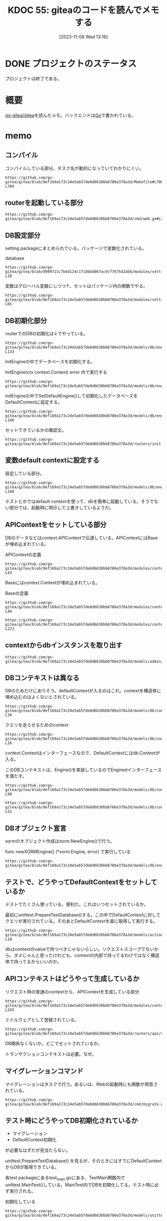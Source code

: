:properties:
:ID: 20231108T131646
:mtime:    20250626231858
:ctime:    20241028101410
:end:
#+title:      KDOC 55: giteaのコードを読んでメモする
#+date:       [2023-11-08 Wed 13:16]
#+filetags:   :project:
#+identifier: 20231108T131646

* DONE プロジェクトのステータス
CLOSED: [2024-11-11 Mon 12:55]

プロジェクトは終了である。

* 概要
[[https://github.com/go-gitea/gitea][go-gitea/gitea]]を読んだメモ。バックエンドは[[id:7cacbaa3-3995-41cf-8b72-58d6e07468b1][Go]]で書かれている。

* memo
** コンパイル

コンパイルしている部分。タスク名が動的になっていてわかりにくい。

#+begin_src git-permalink
https://github.com/go-gitea/gitea/blob/8ef169a173c24e5ab57de8d6638bb6786e378a3d/Makefile#L788-L789
#+end_src

#+RESULTS:
#+begin_src
$(EXECUTABLE): $(GO_SOURCES) $(TAGS_PREREQ)
	CGO_CFLAGS="$(CGO_CFLAGS)" $(GO) build $(GOFLAGS) $(EXTRA_GOFLAGS) -tags '$(TAGS)' -ldflags '-s -w $(LDFLAGS)' -o $@
#+end_src

** routerを起動している部分

#+begin_src git-permalink
https://github.com/go-gitea/gitea/blob/8ef169a173c24e5ab57de8d6638bb6786e378a3d/cmd/web.go#L211
#+end_src

#+RESULTS:
#+begin_src
	webRoutes := routers.NormalRoutes()
#+end_src

** DB設定部分

setting packageにまとめられている。パッケージで変数化されている。

#+caption: database
#+begin_src git-permalink
https://github.com/go-gitea/gitea/blob/0999721c7b4d124c1f14bbd067acdcf767542abb/modules/setting/database.go#L27-L28
#+end_src

#+RESULTS:
#+begin_src
	// Database holds the database settings
	Database = struct {
#+end_src

変数はグローバル変数にしつつ↑、セットはパッケージ内の関数でやる。

#+begin_src git-permalink
https://github.com/go-gitea/gitea/blob/8ef169a173c24e5ab57de8d6638bb6786e378a3d/modules/setting/database.go#L59-L65
#+end_src

#+RESULTS:
#+begin_src
func loadDBSetting(rootCfg ConfigProvider) {
	sec := rootCfg.Section("database")
	Database.Type = DatabaseType(sec.Key("DB_TYPE").String())

	Database.Host = sec.Key("HOST").String()
	Database.Name = sec.Key("NAME").String()
	Database.User = sec.Key("USER").String()
#+end_src

** DB初期化部分

routerでのDBの初期化は↓でやっている。

#+begin_src git-permalink
https://github.com/go-gitea/gitea/blob/8ef169a173c24e5ab57de8d6638bb6786e378a3d/models/db/engine.go#L132-L133
#+end_src

#+RESULTS:
#+begin_src
// InitEngine initializes the xorm.Engine and sets it as db.DefaultContext
func InitEngine(ctx context.Context) error {
#+end_src

InitEngineの中でデータベースを初期化する。

#+caption: InitEngine(ctx context.Context) error 内で実行する
#+begin_src git-permalink
 https://github.com/go-gitea/gitea/blob/8ef169a173c24e5ab57de8d6638bb6786e378a3d/models/db/engine.go#L134
#+end_src

#+RESULTS:
#+begin_src
	xormEngine, err := newXORMEngine()
#+end_src

InitEngineの中でSetDefaultEngine()して初期化したデータベースをDefaultContextに設定する。

#+begin_src git-permalink
https://github.com/go-gitea/gitea/blob/8ef169a173c24e5ab57de8d6638bb6786e378a3d/models/db/engine.go#L153-L160
#+end_src

#+RESULTS:
#+begin_src
// SetDefaultEngine sets the default engine for db
func SetDefaultEngine(ctx context.Context, eng *xorm.Engine) {
	x = eng
	DefaultContext = &Context{
		Context: ctx,
		e:       x,
	}
}
#+end_src

セットできているかの確認文。

#+begin_src git-permalink
https://github.com/go-gitea/gitea/blob/8ef169a173c24e5ab57de8d6638bb6786e378a3d/routers/init.go#L136
#+end_src

#+RESULTS:
#+begin_src
	mustInitCtx(ctx, common.InitDBEngine)
#+end_src

** 変数default contextに設定する

設定している部分。

#+begin_src git-permalink
https://github.com/go-gitea/gitea/blob/8ef169a173c24e5ab57de8d6638bb6786e378a3d/models/db/engine.go#L153-L160
#+end_src

#+RESULTS:
#+begin_src
// SetDefaultEngine sets the default engine for db
func SetDefaultEngine(ctx context.Context, eng *xorm.Engine) {
	x = eng
	DefaultContext = &Context{
		Context: ctx,
		e:       x,
	}
}
#+end_src

テストとかではdefault contextを使って、dbを簡単に起動している。そうでない部分では、起動時に明示して上書きしているようだ。

** APIContextをセットしている部分

DBのデータなどはcontext.APIContextで伝達している。APIContextにはBaseが埋め込まれている。

#+caption: APIContextの定義
#+begin_src git-permalink
https://github.com/go-gitea/gitea/blob/8ef169a173c24e5ab57de8d6638bb6786e378a3d/modules/context/api.go#L28-L43
#+end_src

#+RESULTS:
#+begin_src
// APIContext is a specific context for API service
type APIContext struct {
	,*Base

	Cache cache.Cache

	Doer        *user_model.User // current signed-in user
	IsSigned    bool
	IsBasicAuth bool

	ContextUser *user_model.User // the user which is being visited, in most cases it differs from Doer

	Repo    *Repository
	Org     *APIOrganization
	Package *Package
}
#+end_src

Baseにはcontext.Contextが埋め込まれている。

#+caption: Baseの定義
#+begin_src git-permalink
https://github.com/go-gitea/gitea/blob/8ef169a173c24e5ab57de8d6638bb6786e378a3d/modules/context/base.go#L31-L44
#+end_src

#+RESULTS:
#+begin_src
type Base struct {
	originCtx     context.Context
	contextValues []contextValuePair

	Resp ResponseWriter
	Req  *http.Request

	// Data is prepared by ContextDataStore middleware, this field only refers to the pre-created/prepared ContextData.
	// Although it's mainly used for MVC templates, sometimes it's also used to pass data between middlewares/handler
	Data middleware.ContextData

	// Locale is mainly for Web context, although the API context also uses it in some cases: message response, form validation
	Locale translation.Locale
}
#+end_src

#+begin_src git-permalink
https://github.com/go-gitea/gitea/blob/8ef169a173c24e5ab57de8d6638bb6786e378a3d/modules/context/api.go#L213-L223
#+end_src

#+RESULTS:
#+begin_src
// APIContexter returns apicontext as middleware
func APIContexter() func(http.Handler) http.Handler {
	return func(next http.Handler) http.Handler {
		return http.HandlerFunc(func(w http.ResponseWriter, req *http.Request) {
			base, baseCleanUp := NewBaseContext(w, req)
			ctx := &APIContext{
				Base:  base,
				Cache: mc.GetCache(),
				Repo:  &Repository{PullRequest: &PullRequest{}},
				Org:   &APIOrganization{},
			}
#+end_src

** contextからdbインスタンスを取り出す

#+begin_src git-permalink
https://github.com/go-gitea/gitea/blob/8ef169a173c24e5ab57de8d6638bb6786e378a3d/models/admin/task.go#L56
#+end_src

#+RESULTS:
#+begin_src
	has, err := db.GetEngine(ctx).ID(task.RepoID).Get(&repo)
#+end_src

** DBコンテキストは異なる

DBのためだけにありそう。defaultContextが入るのはこれ。contextを構造体に埋め込むのはよくないとされている。

#+begin_src git-permalink
https://github.com/go-gitea/gitea/blob/8ef169a173c24e5ab57de8d6638bb6786e378a3d/models/db/context.go#L29-L34
#+end_src

#+RESULTS:
#+begin_src
// Context represents a db context
type Context struct {
	context.Context
	e           Engine
	transaction bool
}
#+end_src

#+caption: クエリを走らせるためのcontext
#+begin_src git-permalink
https://github.com/go-gitea/gitea/blob/8ef169a173c24e5ab57de8d6638bb6786e378a3d/models/db/context.go#L14-L16
#+end_src

#+RESULTS:
#+begin_src
// DefaultContext is the default context to run xorm queries in
// will be overwritten by Init with HammerContext
var DefaultContext context.Context
#+end_src

context.Contextはインターフェースなので、DefaultContextにはdb.Contextが入る。

このDBコンテキストは、Engine()を実装しているのでEnginedインターフェースを満たす。

#+begin_src git-permalink
https://github.com/go-gitea/gitea/blob/8ef169a173c24e5ab57de8d6638bb6786e378a3d/models/db/context.go#L67-L90
#+end_src

#+RESULTS:
#+begin_src
// Engined structs provide an Engine
type Engined interface {
	Engine() Engine
}

// GetEngine will get a db Engine from this context or return an Engine restricted to this context
func GetEngine(ctx context.Context) Engine {
	if e := getEngine(ctx); e != nil {
		return e
	}
	return x.Context(ctx)
}

// getEngine will get a db Engine from this context or return nil
func getEngine(ctx context.Context) Engine {
	if engined, ok := ctx.(Engined); ok {
		return engined.Engine()
	}
	enginedInterface := ctx.Value(enginedContextKey)
	if enginedInterface != nil {
		return enginedInterface.(Engined).Engine()
	}
	return nil
}
#+end_src

#+begin_src git-permalink
https://github.com/go-gitea/gitea/blob/8ef169a173c24e5ab57de8d6638bb6786e378a3d/models/db/context.go#L49-L52
#+end_src

#+RESULTS:
#+begin_src
// Engine returns db engine
func (ctx *Context) Engine() Engine {
	return ctx.e
}
#+end_src

** DBオブジェクト宣言

xormのオブジェクト作成はxorm.NewEngine()で行う。

#+caption: func newXORMEngine() (*xorm.Engine, error) で実行している
#+begin_src git-permalink
https://github.com/go-gitea/gitea/blob/8ef169a173c24e5ab57de8d6638bb6786e378a3d/models/db/engine.go#L107
#+end_src

#+RESULTS:
#+begin_src
		engine, err = xorm.NewEngine("postgresschema", connStr)
#+end_src

** テストで、どうやってDefaultContextをセットしているか

テストでたくさん使っている。便利だ。これはいつセットされているか。

最初にunittest.PrepareTestDatabase()する。この中でDefaultContextに対してクエリが実行されている。そのあとDefaultContextを直に取得して実行する。

#+begin_src git-permalink
https://github.com/go-gitea/gitea/blob/8ef169a173c24e5ab57de8d6638bb6786e378a3d/models/actions/runner_token_test.go#L16-L18
#+end_src

#+RESULTS:
#+begin_src
	assert.NoError(t, unittest.PrepareTestDatabase())
	token := unittest.AssertExistsAndLoadBean(t, &ActionRunnerToken{ID: 3})
	expectedToken, err := GetLatestRunnerToken(db.DefaultContext, 1, 0)
#+end_src

dbはcontextのvalueで持つべきじゃないらしい。リクエストスコープでないから。ダメじゃんと思ったけれども、contextの内部で持ってるわけではなく構造体で持ってるからいいのか。

** APIコンテキストはどうやって生成しているか

#+caption: リクエスト時の普通のcontextから、APIContextを生成している部分
#+begin_src git-permalink
https://github.com/go-gitea/gitea/blob/8ef169a173c24e5ab57de8d6638bb6786e378a3d/modules/context/api.go#L213-L243
#+end_src

#+RESULTS:
#+begin_src
// APIContexter returns apicontext as middleware
func APIContexter() func(http.Handler) http.Handler {
	return func(next http.Handler) http.Handler {
		return http.HandlerFunc(func(w http.ResponseWriter, req *http.Request) {
			base, baseCleanUp := NewBaseContext(w, req)
			ctx := &APIContext{
				Base:  base,
				Cache: mc.GetCache(),
				Repo:  &Repository{PullRequest: &PullRequest{}},
				Org:   &APIOrganization{},
			}
			defer baseCleanUp()

			ctx.Base.AppendContextValue(apiContextKey, ctx)
			ctx.Base.AppendContextValueFunc(git.RepositoryContextKey, func() any { return ctx.Repo.GitRepo })

			// If request sends files, parse them here otherwise the Query() can't be parsed and the CsrfToken will be invalid.
			if ctx.Req.Method == "POST" && strings.Contains(ctx.Req.Header.Get("Content-Type"), "multipart/form-data") {
				if err := ctx.Req.ParseMultipartForm(setting.Attachment.MaxSize << 20); err != nil && !strings.Contains(err.Error(), "EOF") { // 32MB max size
					ctx.InternalServerError(err)
					return
				}
			}

			httpcache.SetCacheControlInHeader(ctx.Resp.Header(), 0, "no-transform")
			ctx.Resp.Header().Set(`X-Frame-Options`, setting.CORSConfig.XFrameOptions)

			next.ServeHTTP(ctx.Resp, ctx.Req)
		})
	}
}
#+end_src

ミドルウェアとして登録されている。

#+begin_src git-permalink
https://github.com/go-gitea/gitea/blob/8ef169a173c24e5ab57de8d6638bb6786e378a3d/routers/api/v1/api.go#L807
#+end_src

#+RESULTS:
#+begin_src
	m.Use(context.APIContexter())
#+end_src

DB関係なくないか。どこでセットされているか。

トランザクションコンテキストは必要。なぜ。

** マイグレーションコマンド

マイグレーションはタスクで行う。あるいは、Webの起動時にも関数が用意されている。

#+begin_src git-permalink
https://github.com/go-gitea/gitea/blob/8ef169a173c24e5ab57de8d6638bb6786e378a3d/cmd/migrate.go#L25
#+end_src

#+RESULTS:
#+begin_src
func runMigrate(ctx *cli.Context) error {
#+end_src

** テスト時にどうやってDB初期化されているか

- マイグレーション
- DefaultContext初期化

が必要なはずだが見当たらない。

unittest.PrepareTestDatabase() を見るが、そのときにはすでにDefaultContextからDBが取得できている。

各test packageにあるtest_main.goにある、TestMain関数内でunittest.MainTest()している。MainTest内でDBを初期化してる。テスト時に必ず実行される。

#+caption: 初期化している
#+begin_src git-permalink
  https://github.com/go-gitea/gitea/blob/8ef169a173c24e5ab57de8d6638bb6786e378a3d/models/unittest/testdb.go#L73
#+end_src

#+RESULTS:
#+begin_src
func MainTest(m *testing.M, testOpts ...*TestOptions) {
#+end_src
